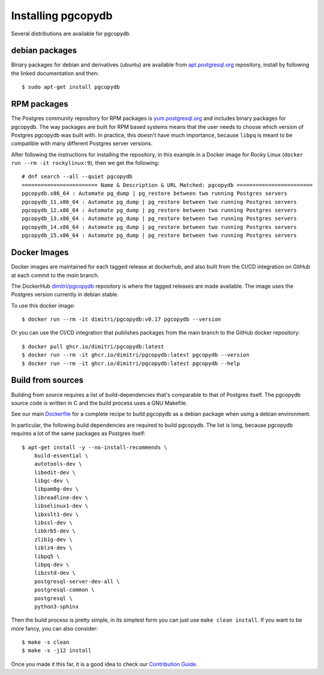 Installing pgcopydb
===================

Several distributions are available for pgcopydb.

debian packages
---------------

Binary packages for debian and derivatives (ubuntu) are available from
`apt.postgresql.org`__ repository, install by following the linked
documentation and then::

  $ sudo apt-get install pgcopydb

__ https://wiki.postgresql.org/wiki/Apt


RPM packages
------------

The Postgres community repository for RPM packages is `yum.postgresql.org`__
and includes binary packages for pgcopydb. The way packages are built for
RPM based systems means that the user needs to choose which version of
Postgres pgcopydb was built with. In practice, this doesn't have much
importance, because ``libpq`` is meant to be compatible with many different
Postgres server versions.

After following the instructions for installing the repository, in this
example in a Docker image for Rocky Linux (``docker run --rm -it
rockylinux:9``), then we get the following::

   # dnf search --all --quiet pgcopydb
   ======================== Name & Description & URL Matched: pgcopydb ========================
   pgcopydb.x86_64 : Automate pg_dump | pg_restore between two running Postgres servers
   pgcopydb_11.x86_64 : Automate pg_dump | pg_restore between two running Postgres servers
   pgcopydb_12.x86_64 : Automate pg_dump | pg_restore between two running Postgres servers
   pgcopydb_13.x86_64 : Automate pg_dump | pg_restore between two running Postgres servers
   pgcopydb_14.x86_64 : Automate pg_dump | pg_restore between two running Postgres servers
   pgcopydb_15.x86_64 : Automate pg_dump | pg_restore between two running Postgres servers

__ https://yum.postgresql.org

Docker Images
-------------

Docker images are maintained for each tagged release at dockerhub, and also
built from the CI/CD integration on GitHub at each commit to the `main`
branch.

The DockerHub `dimitri/pgcopydb`__ repository is where the tagged releases
are made available. The image uses the Postgres version currently in debian
stable.

To use this docker image::

  $ docker run --rm -it dimitri/pgcopydb:v0.17 pgcopydb --version

__ https://hub.docker.com/r/dimitri/pgcopydb#!


Or you can use the CI/CD integration that publishes packages from the main
branch to the GitHub docker repository::

  $ docker pull ghcr.io/dimitri/pgcopydb:latest
  $ docker run --rm -it ghcr.io/dimitri/pgcopydb:latest pgcopydb --version
  $ docker run --rm -it ghcr.io/dimitri/pgcopydb:latest pgcopydb --help


Build from sources
------------------

Building from source requires a list of build-dependencies that's comparable
to that of Postgres itself. The pgcopydb source code is written in C and the
build process uses a GNU Makefile.

See our main `Dockerfile`__ for a complete recipe to build pgcopydb as a
debian package when using a debian environment.

__ https://github.com/dimitri/pgcopydb/blob/main/Dockerfile

In particular, the following build dependencies are required to build
pgcopydb. The list is long, because pgcopydb requires a lot of the same
packages as Postgres itself:

::
   
  $ apt-get install -y --no-install-recommends \
      build-essential \
      autotools-dev \
      libedit-dev \
      libgc-dev \
      libpam0g-dev \
      libreadline-dev \
      libselinux1-dev \
      libxslt1-dev \
      libssl-dev \
      libkrb5-dev \
      zlib1g-dev \
      liblz4-dev \
      libpq5 \
      libpq-dev \
      libzstd-dev \
      postgresql-server-dev-all \
      postgresql-common \
      postgresql \
      python3-sphinx


Then the build process is pretty simple, in its simplest form you can just
use ``make clean install``.
If you want to be more fancy, you can also consider::

  $ make -s clean
  $ make -s -j12 install

Once you made it this far, it is a good idea to check our `Contribution
Guide`__.

__ https://github.com/dimitri/pgcopydb/blob/main/CONTRIBUTING.md
